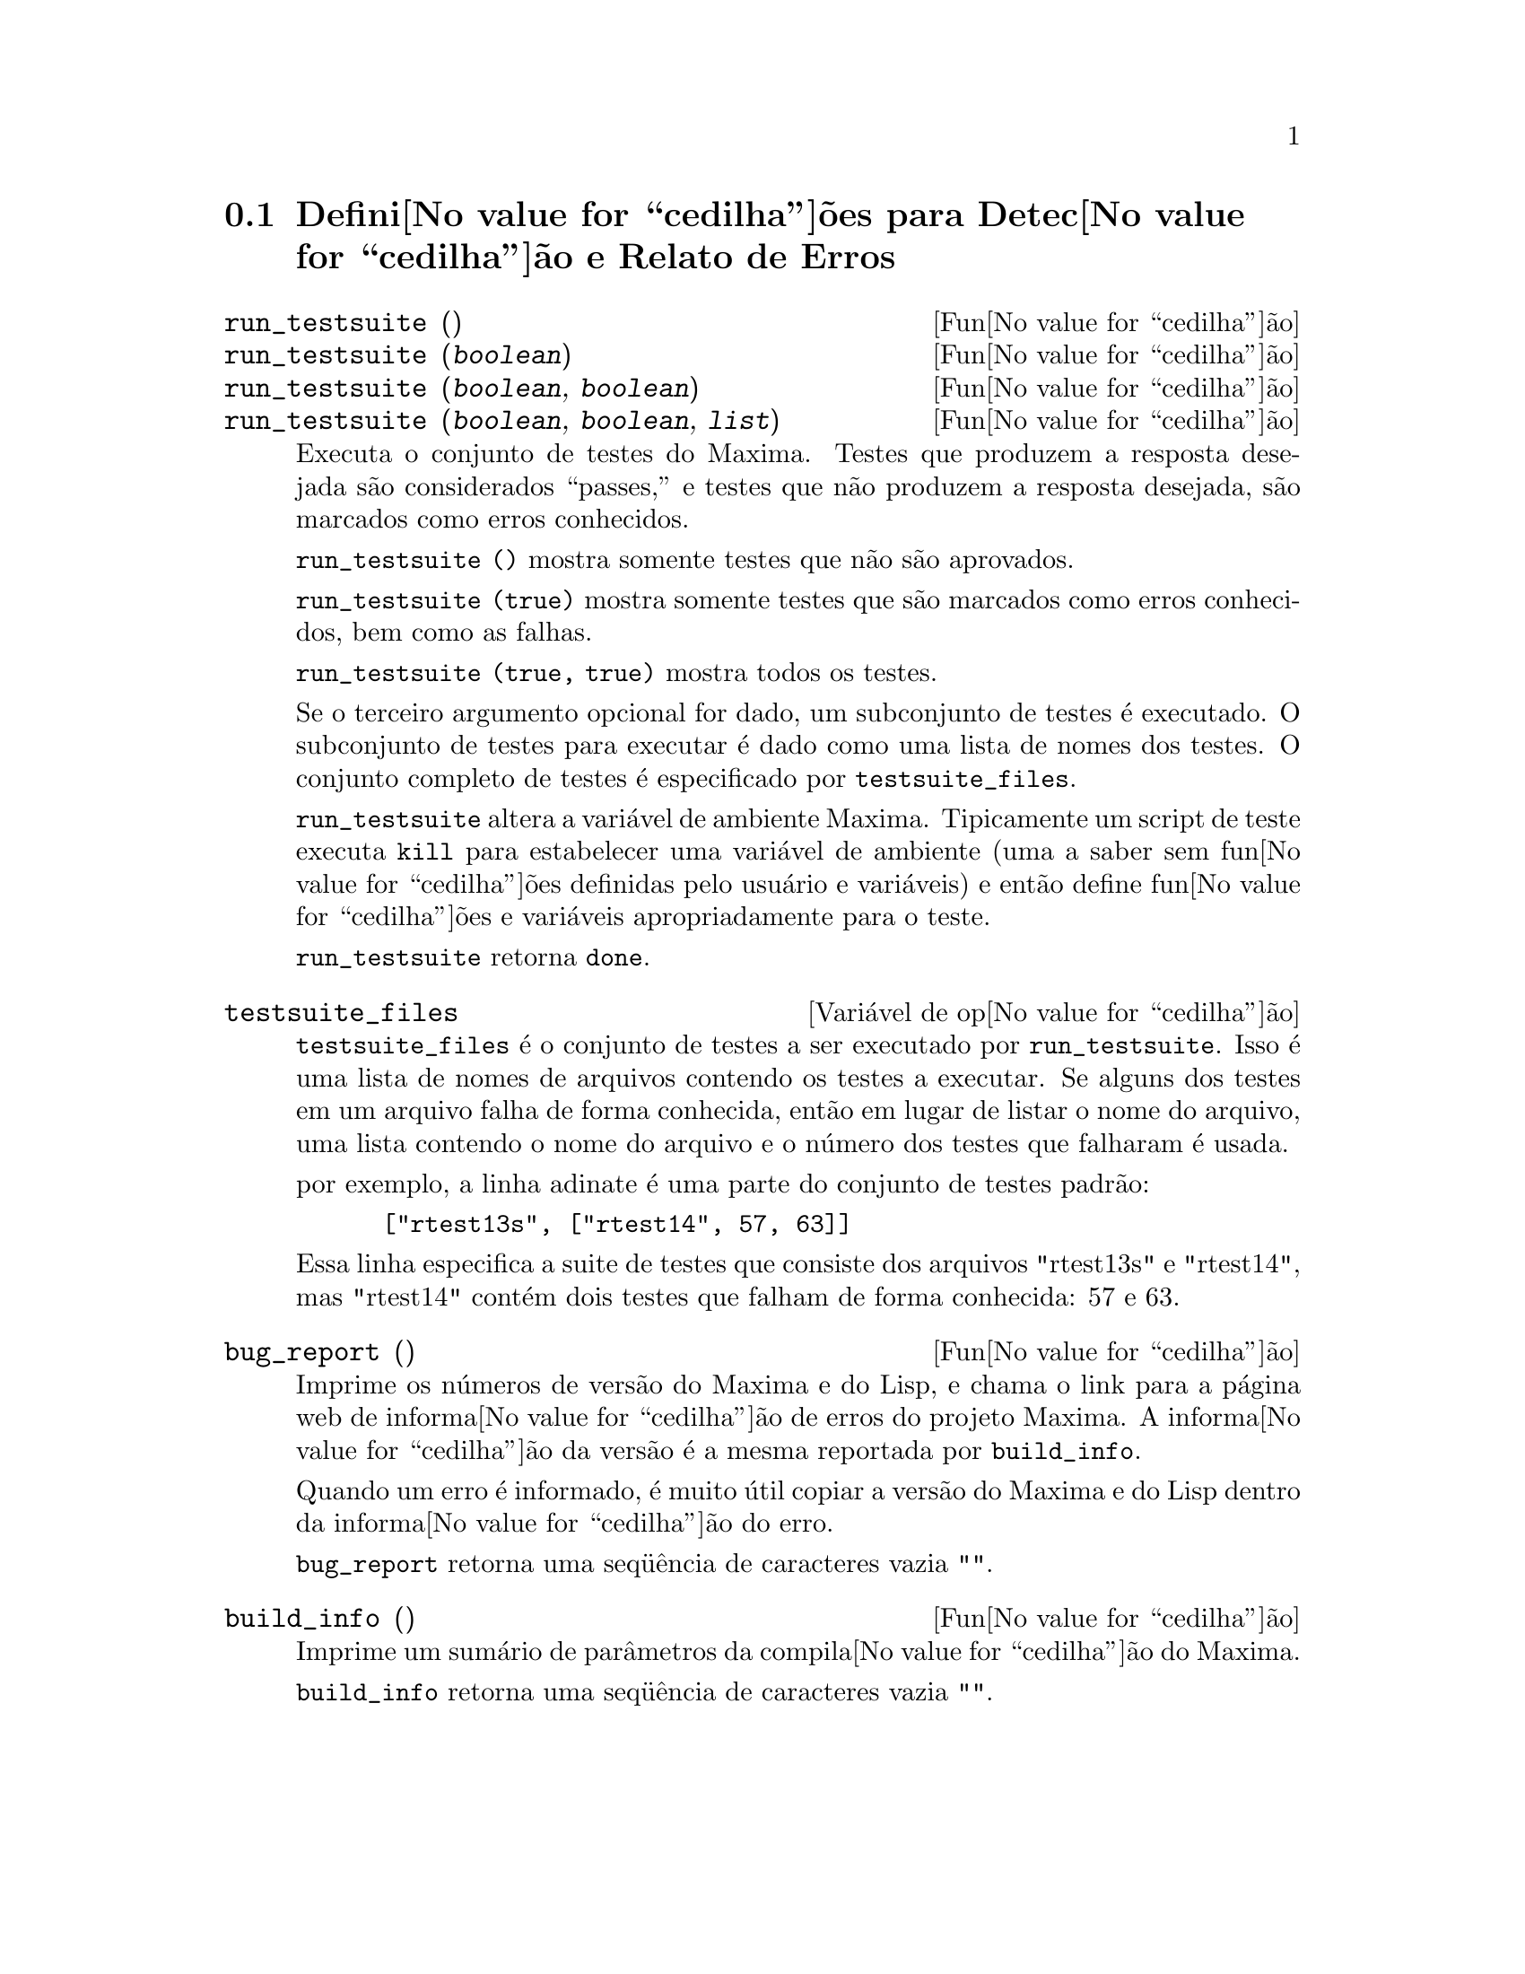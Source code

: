 @c Language: Brazilian Portuguese, Encoding: iso-8859-1
@c /Bugs.texi/1.10/Sat Nov 25 04:02:06 2006//
@menu
* Defini@value{cedilha}@~{o}es para Detec@value{cedilha}@~{a}o e Relato de Erros::  
@end menu

@node Defini@value{cedilha}@~{o}es para Detec@value{cedilha}@~{a}o e Relato de Erros
@section Defini@value{cedilha}@~{o}es para Detec@value{cedilha}@~{a}o e Relato de Erros
@deffn {Fun@value{cedilha}@~{a}o} run_testsuite ()
@deffnx {Fun@value{cedilha}@~{a}o} run_testsuite (@var{boolean})
@deffnx {Fun@value{cedilha}@~{a}o} run_testsuite (@var{boolean}, @var{boolean})
@deffnx {Fun@value{cedilha}@~{a}o} run_testsuite (@var{boolean}, @var{boolean}, @var{list})
Executa o conjunto de testes do Maxima.  Testes que produzem a resposta desejada s@~{a}o
considerados ``passes,'' e testes que n@~{a}o produzem a resposta
desejada, s@~{a}o marcados como erros conhecidos.

@code{run_testsuite ()} mostra somente testes que n@~{a}o s@~{a}o aprovados.

@code{run_testsuite (true)} mostra somente testes que s@~{a}o marcados como erros conhecidos, bem
como as falhas.

@code{run_testsuite (true, true)} mostra todos os testes.

Se o terceiro argumento opcional for dado, um subconjunto de testes @'{e} executado.
O subconjunto de testes para executar @'{e} dado como uma lista de nomes dos
testes.  O conjunto completo de testes @'{e} especificado por @code{testsuite_files}.

@code{run_testsuite} altera a vari@'{a}vel de ambiente Maxima.
Tipicamente um script de teste executa @code{kill} para estabelecer uma vari@'{a}vel de ambiente
(uma a saber sem fun@value{cedilha}@~{o}es definidas pelo usu@'{a}rio e vari@'{a}veis)
e ent@~{a}o define fun@value{cedilha}@~{o}es e vari@'{a}veis apropriadamente para o teste.

@code{run_testsuite} retorna @code{done}.
@end deffn

@defvr {Vari@'{a}vel de op@value{cedilha}@~{a}o} testsuite_files
     
@code{testsuite_files} @'{e} o conjunto de testes a ser executado por
@code{run_testsuite}.  Isso @'{e} uma lista de nomes de arquivos contendo
os testes a executar.  Se alguns dos testes em um arquivo falha de forma conhecida,
ent@~{a}o em lugar de listar o nome do arquivo, uma lista contendo o
nome do arquivo e o n@'{u}mero dos testes que falharam @'{e} usada.

por exemplo, a linha adinate @'{e} uma parte do conjunto de testes padr@~{a}o:

@example
 ["rtest13s", ["rtest14", 57, 63]]
@end example

Essa linha especifica a suite de testes que consiste dos arquivos "rtest13s" e
"rtest14", mas "rtest14" cont@'{e}m dois testes que falham de forma conhecida: 57
e 63.
@end defvr

@deffn {Fun@value{cedilha}@~{a}o} bug_report ()
Imprime os n@'{u}meros de vers@~{a}o do Maxima e do Lisp, e chama o link
para a p@'{a}gina web de informa@value{cedilha}@~{a}o de erros do projeto Maxima.
A informa@value{cedilha}@~{a}o da vers@~{a}o @'{e} a mesma reportada por @code{build_info}.

Quando um erro @'{e} informado, @'{e} muito @'{u}til copiar a vers@~{a}o do Maxima
e do Lisp dentro da informa@value{cedilha}@~{a}o do erro.

@code{bug_report} retorna uma seq@"{u}@^{e}ncia de caracteres vazia @code{""}.
@end deffn

@deffn {Fun@value{cedilha}@~{a}o} build_info ()
Imprime um sum@'{a}rio de par@^{a}metros da compila@value{cedilha}@~{a}o do Maxima.

@code{build_info} retorna uma seq@"{u}@^{e}ncia de caracteres vazia @code{""}.
@end deffn
